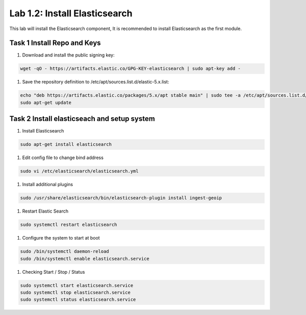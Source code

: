 .. |labmodule| replace:: 1
.. |labnum| replace:: 2
.. |labdot| replace:: |labmodule|\ .\ |labnum|
.. |labund| replace:: |labmodule|\ _\ |labnum|
.. |labname| replace:: Lab\ |labdot|
.. |labnameund| replace:: Lab\ |labund|

Lab |labmodule|\.\ |labnum|\: Install Elasticsearch
---------------------------------------------------

This lab will install the Elasticsearch component, It is recommended to install Elasticsearch as the first module.

Task 1 Install Repo and Keys
~~~~~~~~~~~~~~~~~~~~~~~~~~~~

#. Download and install the public signing key:
	
.. code::

  wget -qO - https://artifacts.elastic.co/GPG-KEY-elasticsearch | sudo apt-key add -


#. Save the repository definition to /etc/apt/sources.list.d/elastic-5.x.list:

.. code::
	
  echo "deb https://artifacts.elastic.co/packages/5.x/apt stable main" | sudo tee -a /etc/apt/sources.list.d/elastic-5.x.list
  sudo apt-get update


Task 2 Install elasticseach and setup system
~~~~~~~~~~~~~~~~~~~~~~~~~~~~~~~~~~~~~~~~~~~~

#. Install Elasticsearch

.. code::

  sudo apt-get install elasticsearch


#. Edit config file to change bind address

.. code::
	
  sudo vi /etc/elasticsearch/elasticsearch.yml


|elastic1|

.. |elastic1| image:: /_static/elastic1.png
   :width: 7.0in
   :height: 4.0in


#. Install additional plugins

.. code::

  sudo /usr/share/elasticsearch/bin/elasticsearch-plugin install ingest-geoip


#. Restart Elastic Search

.. code::
	
  sudo systemctl restart elasticsearch


#. Configure the system to start at boot

.. code::
	
  sudo /bin/systemctl daemon-reload
  sudo /bin/systemctl enable elasticsearch.service


#.	Checking Start / Stop / Status

.. code::

  sudo systemctl start elasticsearch.service
  sudo systemctl stop elasticsearch.service
  sudo systemctl status elasticsearch.service


|elastic2|

.. |elastic2| image:: /_static/elastic2.png
   :width: 12.0in
   :height: 2.0in
